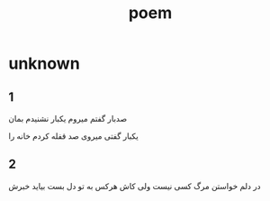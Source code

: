:PROPERTIES:
:ID:       ec1487c6-7ac4-4e1f-a831-8bf9259862d6
:END:
#+title: poem
* unknown
** 1
صدبار گفتم میروم
یکبار نشنیدم بمان

یکبار گفتی میروی
صد قفله کردم خانه را
** 2
در دلم خواستن مرگ کسی نیست ولی
کاش هرکس به تو دل بست بیاید خبرش
